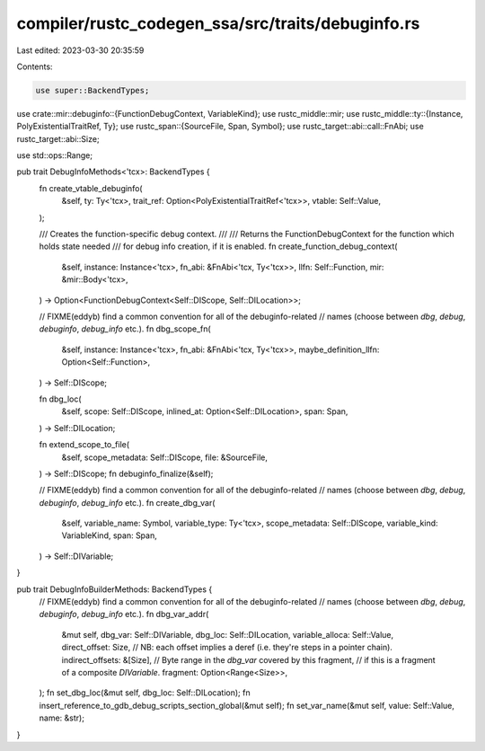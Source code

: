 compiler/rustc_codegen_ssa/src/traits/debuginfo.rs
==================================================

Last edited: 2023-03-30 20:35:59

Contents:

.. code-block:: rs

    use super::BackendTypes;
use crate::mir::debuginfo::{FunctionDebugContext, VariableKind};
use rustc_middle::mir;
use rustc_middle::ty::{Instance, PolyExistentialTraitRef, Ty};
use rustc_span::{SourceFile, Span, Symbol};
use rustc_target::abi::call::FnAbi;
use rustc_target::abi::Size;

use std::ops::Range;

pub trait DebugInfoMethods<'tcx>: BackendTypes {
    fn create_vtable_debuginfo(
        &self,
        ty: Ty<'tcx>,
        trait_ref: Option<PolyExistentialTraitRef<'tcx>>,
        vtable: Self::Value,
    );

    /// Creates the function-specific debug context.
    ///
    /// Returns the FunctionDebugContext for the function which holds state needed
    /// for debug info creation, if it is enabled.
    fn create_function_debug_context(
        &self,
        instance: Instance<'tcx>,
        fn_abi: &FnAbi<'tcx, Ty<'tcx>>,
        llfn: Self::Function,
        mir: &mir::Body<'tcx>,
    ) -> Option<FunctionDebugContext<Self::DIScope, Self::DILocation>>;

    // FIXME(eddyb) find a common convention for all of the debuginfo-related
    // names (choose between `dbg`, `debug`, `debuginfo`, `debug_info` etc.).
    fn dbg_scope_fn(
        &self,
        instance: Instance<'tcx>,
        fn_abi: &FnAbi<'tcx, Ty<'tcx>>,
        maybe_definition_llfn: Option<Self::Function>,
    ) -> Self::DIScope;

    fn dbg_loc(
        &self,
        scope: Self::DIScope,
        inlined_at: Option<Self::DILocation>,
        span: Span,
    ) -> Self::DILocation;

    fn extend_scope_to_file(
        &self,
        scope_metadata: Self::DIScope,
        file: &SourceFile,
    ) -> Self::DIScope;
    fn debuginfo_finalize(&self);

    // FIXME(eddyb) find a common convention for all of the debuginfo-related
    // names (choose between `dbg`, `debug`, `debuginfo`, `debug_info` etc.).
    fn create_dbg_var(
        &self,
        variable_name: Symbol,
        variable_type: Ty<'tcx>,
        scope_metadata: Self::DIScope,
        variable_kind: VariableKind,
        span: Span,
    ) -> Self::DIVariable;
}

pub trait DebugInfoBuilderMethods: BackendTypes {
    // FIXME(eddyb) find a common convention for all of the debuginfo-related
    // names (choose between `dbg`, `debug`, `debuginfo`, `debug_info` etc.).
    fn dbg_var_addr(
        &mut self,
        dbg_var: Self::DIVariable,
        dbg_loc: Self::DILocation,
        variable_alloca: Self::Value,
        direct_offset: Size,
        // NB: each offset implies a deref (i.e. they're steps in a pointer chain).
        indirect_offsets: &[Size],
        // Byte range in the `dbg_var` covered by this fragment,
        // if this is a fragment of a composite `DIVariable`.
        fragment: Option<Range<Size>>,
    );
    fn set_dbg_loc(&mut self, dbg_loc: Self::DILocation);
    fn insert_reference_to_gdb_debug_scripts_section_global(&mut self);
    fn set_var_name(&mut self, value: Self::Value, name: &str);
}


